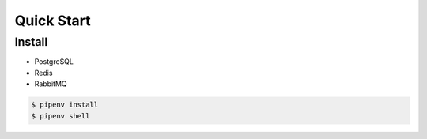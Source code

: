Quick Start
#############

Install
********

- PostgreSQL
- Redis
- RabbitMQ


.. code:: powershell

    $ pipenv install
    $ pipenv shell

